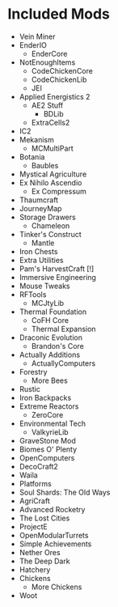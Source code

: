 * Included Mods
 - Vein Miner
 - EnderIO
  - EnderCore
 - NotEnoughItems
  - CodeChickenCore
  - CodeChickenLib
  - JEI
 - Applied Energistics 2
  - AE2 Stuff
   - BDLib
  - ExtraCells2
 - IC2
 - Mekanism
  - MCMultiPart
 - Botania
  - Baubles
 - Mystical Agriculture 
 - Ex Nihilo Ascendio
  - Ex Compressum
 - Thaumcraft
 - JourneyMap
 - Storage Drawers
  - Chameleon
 - Tinker's Construct 
  - Mantle
 - Iron Chests
 - Extra Utilities
 - Pam's HarvestCraft [!]
 - Immersive Engineering
 - Mouse Tweaks 
 - RFTools
  - MCJtyLib
 - Thermal Foundation
  - CoFH Core
  - Thermal Expansion
 - Draconic Evolution
  - Brandon's Core
 - Actually Additions
  - ActuallyComputers
 - Forestry
  - More Bees
 - Rustic
 - Iron Backpacks
 - Extreme Reactors 
  - ZeroCore
 - Environmental Tech
  - ValkyrieLib
 - GraveStone Mod
 - Biomes O' Plenty
 - OpenComputers
 - DecoCraft2
 - Waila 
 - Platforms
 - Soul Shards: The Old Ways
 - AgriCraft
 - Advanced Rocketry
 - The Lost Cities
 - ProjectE
 - OpenModularTurrets
 - Simple Achievements
 - Nether Ores 
 - The Deep Dark
 - Hatchery 
 - Chickens
  - More Chickens
 - Woot 
